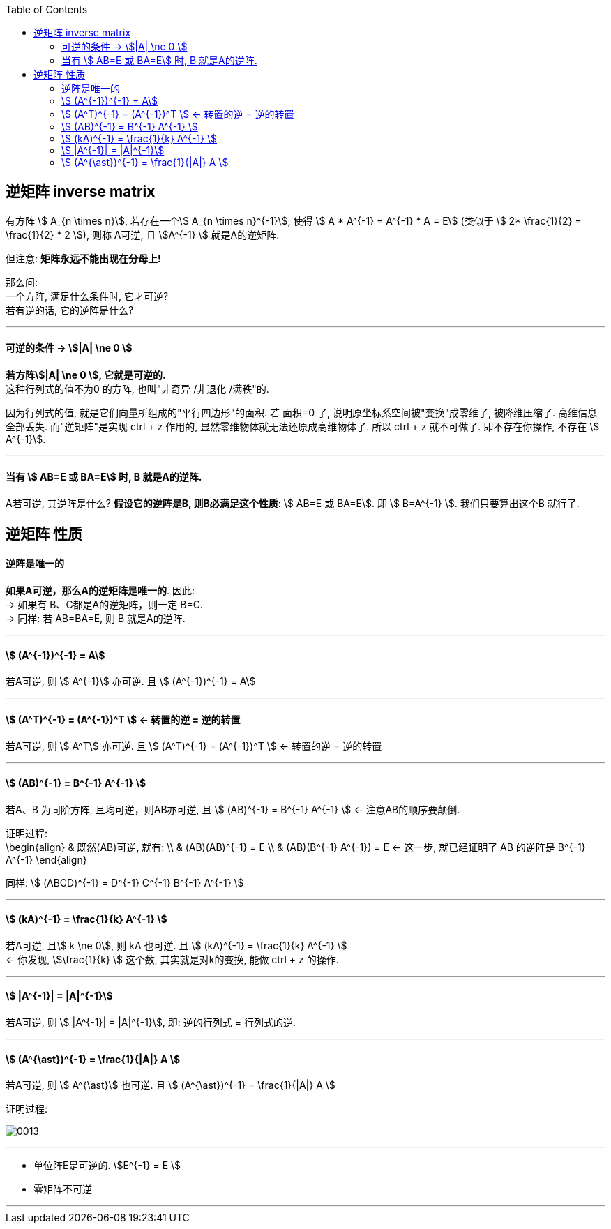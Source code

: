 
:toc:

== 逆矩阵 inverse matrix

有方阵 stem:[ A_{n \times n}], 若存在一个stem:[ A_{n \times n}^{-1}], 使得 stem:[ A * A^{-1} = A^{-1} * A = E] (类似于 stem:[ 2* \frac{1}{2} =  \frac{1}{2} * 2 ]), 则称 A可逆, 且 stem:[A^{-1} ] 就是A的逆矩阵.

但注意: **矩阵永远不能出现在分母上!**

那么问: +
一个方阵, 满足什么条件时, 它才可逆? +
若有逆的话, 它的逆阵是什么?


---


==== 可逆的条件 -> stem:[|A| \ne 0 ]

**若方阵stem:[|A| \ne 0 ], 它就是可逆的.** +
这种行列式的值不为0 的方阵, 也叫"非奇异 /非退化 /满秩"的.

因为行列式的值, 就是它们向量所组成的"平行四边形"的面积. 若 面积=0 了, 说明原坐标系空间被"变换"成零维了, 被降维压缩了. 高维信息全部丢失. 而"逆矩阵"是实现 ctrl + z 作用的, 显然零维物体就无法还原成高维物体了. 所以 ctrl + z 就不可做了. 即不存在你操作, 不存在 stem:[ A^{-1}].

---

==== 当有 stem:[ AB=E 或 BA=E] 时, B 就是A的逆阵.

A若可逆, 其逆阵是什么? **假设它的逆阵是B, 则B必满足这个性质**: stem:[ AB=E 或 BA=E]. 即 stem:[ B=A^{-1} ]. 我们只要算出这个B 就行了.


== 逆矩阵 性质

==== 逆阵是唯一的

**如果A可逆，那么A的逆矩阵是唯一的**. 因此: +
-> 如果有 B、C都是A的逆矩阵，则一定 B=C. +
-> 同样: 若 AB=BA=E, 则 B 就是A的逆阵.

---

====  stem:[  (A^{-1})^{-1} = A]

若A可逆, 则 stem:[ A^{-1}] 亦可逆. 且 stem:[  (A^{-1})^{-1} = A]

---

====  stem:[ (A^T)^{-1} = (A^{-1})^T ]  <- 转置的逆 = 逆的转置

若A可逆, 则 stem:[ A^T] 亦可逆. 且 stem:[ (A^T)^{-1} = (A^{-1})^T ]  <- 转置的逆 = 逆的转置

---

==== stem:[ (AB)^{-1} = B^{-1} A^{-1} ]

若A、B 为同阶方阵, 且均可逆，则AB亦可逆, 且 stem:[ (AB)^{-1} = B^{-1} A^{-1} ] <- 注意AB的顺序要颠倒.

证明过程: +
\begin{align}
& 既然(AB)可逆, 就有: \\
& (AB)(AB)^{-1} = E \\
& (AB)(B^{-1} A^{-1}) = E <- 这一步, 就已经证明了 AB 的逆阵是  B^{-1} A^{-1}
\end{align}


同样: stem:[ (ABCD)^{-1} = D^{-1} C^{-1} B^{-1} A^{-1} ]


---

====  stem:[ (kA)^{-1} = \frac{1}{k} A^{-1} ]

若A可逆, 且stem:[ k \ne 0], 则 kA 也可逆. 且 stem:[ (kA)^{-1} = \frac{1}{k} A^{-1} ] +
<- 你发现, stem:[\frac{1}{k} ] 这个数, 其实就是对k的变换, 能做 ctrl + z 的操作.

---

==== stem:[ |A^{-1}| = |A|^{-1}]

若A可逆, 则 stem:[ |A^{-1}| = |A|^{-1}], 即: 逆的行列式 = 行列式的逆.

---

====  stem:[ (A^{\ast})^{-1} = \frac{1}{|A|} A ]

若A可逆, 则 stem:[ A^{\ast}] 也可逆.  且 stem:[ (A^{\ast})^{-1} = \frac{1}{|A|} A ]

证明过程:

image:../img/0013.svg[]

---

- 单位阵E是可逆的. stem:[E^{-1} = E ]
- 零矩阵不可逆


---

